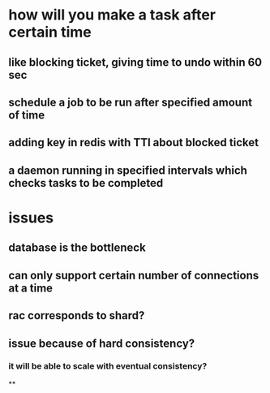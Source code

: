 * how will you make a task after certain time
** like blocking ticket, giving time to undo within 60 sec
** schedule a job to be run after specified amount of time
** adding key in redis with TTl about blocked ticket
** a daemon running in specified intervals which checks tasks to be completed
* issues
** database is the bottleneck
** can only support certain number of connections at a time
** rac corresponds to shard?
** issue because of hard consistency?
*** it will be able to scale with eventual consistency?
**
